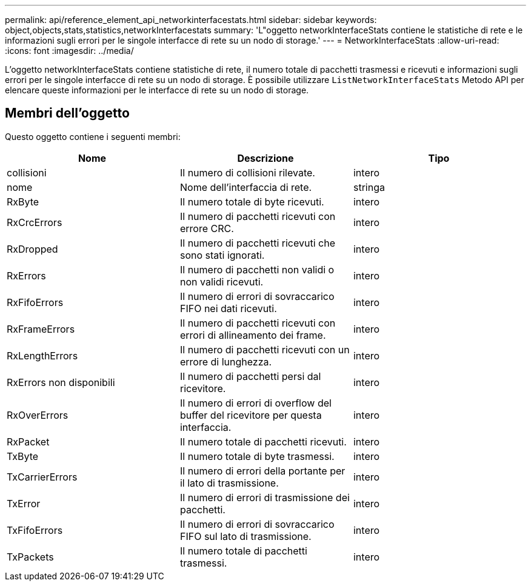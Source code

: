 ---
permalink: api/reference_element_api_networkinterfacestats.html 
sidebar: sidebar 
keywords: object,objects,stats,statistics,networkInterfacestats 
summary: 'L"oggetto networkInterfaceStats contiene le statistiche di rete e le informazioni sugli errori per le singole interfacce di rete su un nodo di storage.' 
---
= NetworkInterfaceStats
:allow-uri-read: 
:icons: font
:imagesdir: ../media/


[role="lead"]
L'oggetto networkInterfaceStats contiene statistiche di rete, il numero totale di pacchetti trasmessi e ricevuti e informazioni sugli errori per le singole interfacce di rete su un nodo di storage. È possibile utilizzare `ListNetworkInterfaceStats` Metodo API per elencare queste informazioni per le interfacce di rete su un nodo di storage.



== Membri dell'oggetto

Questo oggetto contiene i seguenti membri:

|===
| Nome | Descrizione | Tipo 


| collisioni | Il numero di collisioni rilevate. | intero 


| nome | Nome dell'interfaccia di rete. | stringa 


| RxByte | Il numero totale di byte ricevuti. | intero 


| RxCrcErrors | Il numero di pacchetti ricevuti con errore CRC. | intero 


| RxDropped | Il numero di pacchetti ricevuti che sono stati ignorati. | intero 


| RxErrors | Il numero di pacchetti non validi o non validi ricevuti. | intero 


| RxFifoErrors | Il numero di errori di sovraccarico FIFO nei dati ricevuti. | intero 


| RxFrameErrors | Il numero di pacchetti ricevuti con errori di allineamento dei frame. | intero 


| RxLengthErrors | Il numero di pacchetti ricevuti con un errore di lunghezza. | intero 


| RxErrors non disponibili | Il numero di pacchetti persi dal ricevitore. | intero 


| RxOverErrors | Il numero di errori di overflow del buffer del ricevitore per questa interfaccia. | intero 


| RxPacket | Il numero totale di pacchetti ricevuti. | intero 


| TxByte | Il numero totale di byte trasmessi. | intero 


| TxCarrierErrors | Il numero di errori della portante per il lato di trasmissione. | intero 


| TxError | Il numero di errori di trasmissione dei pacchetti. | intero 


| TxFifoErrors | Il numero di errori di sovraccarico FIFO sul lato di trasmissione. | intero 


| TxPackets | Il numero totale di pacchetti trasmessi. | intero 
|===